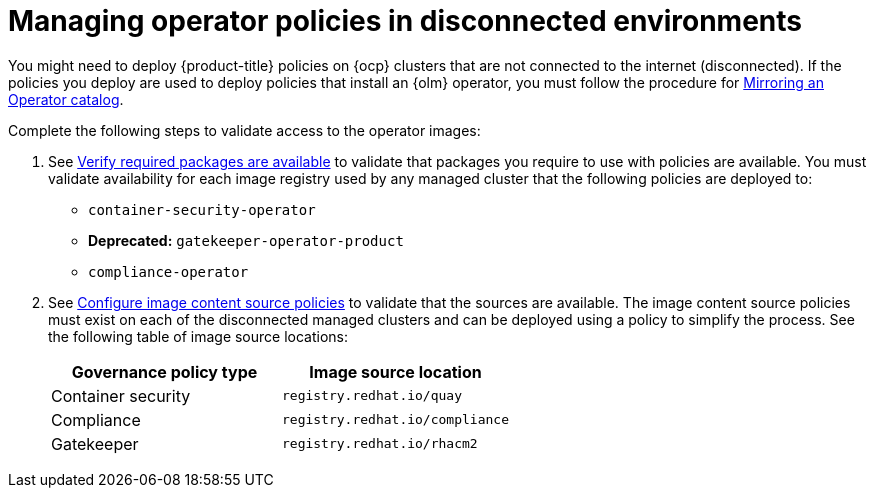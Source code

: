 [#managing-operator-policies-disconnected]
= Managing operator policies in disconnected environments

You might need to deploy {product-title} policies on {ocp} clusters that are not connected to the internet (disconnected). If the policies you deploy are used to deploy policies that install an {olm} operator, you must follow the procedure for link:https://access.redhat.com/documentation/en-us/openshift_container_platform/{ocp-version}/html-single/operators/index#olm-mirror-catalog_olm-restricted-networks[Mirroring an Operator catalog].

Complete the following steps to validate access to the operator images:

. See link:../install/install_disconnected.adoc#verify-required-package[Verify required packages are available] to validate that packages you require to use with policies are available. You must validate availability for each image registry used by any managed cluster that the following policies are deployed to: 
+
- `container-security-operator`
- **Deprecated:** `gatekeeper-operator-product`
- `compliance-operator`
+
. See link:../install/install_disconnected.adoc#disconnect-configure-icsp[Configure image content source policies] to validate that the sources are available. The image content source policies must exist on each of the disconnected managed clusters and can be deployed using a policy to simplify the process. See the following table of image source locations: 
+
|===
| Governance policy type | Image source location

| Container security
| `registry.redhat.io/quay`

| Compliance
| `registry.redhat.io/compliance`

| Gatekeeper
| `registry.redhat.io/rhacm2`
|===	
